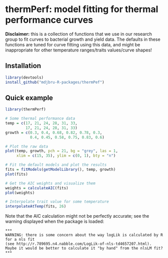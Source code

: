 * thermPerf: model fitting for thermal performance curves

*Disclaimer:* this is a collection of functions that we use in our research
group to fit curves to bacterial growth and yield data. The defaults in these
functions are tuned for curve fitting using this data, and might be
inappropriate for other temperature ranges/traits values/curve shapes!

** Installation

#+BEGIN_SRC R
library(devtools)
install_github("mdjbru-R-packages/thermPef")
#+END_SRC

** Quick example

#+BEGIN_SRC R
library(thermPerf)

# Some thermal performance data
temp = c(17, 21, 24, 28, 31, 33, 
         17, 21, 24, 28, 31, 33)
growth = c(0.3, 0.4, 0.68, 0.82, 0.78, 0.3, 
           0.4, 0.45, 0.58, 0.75, 0.83, 0.6)

# Plot the raw data
plot(temp, growth, pch = 21, bg = "grey", las = 1,
     xlim = c(15, 35), ylim = c(0, 1), bty = "n")
#+END_SRC

[[file:images/raw-data.png]]

#+BEGIN_SRC R
# Fit the default models and plot the results
fits = fitModels(getModelLibrary(), temp, growth)
plot(fits)
#+END_SRC

[[file:images/fitted-curves.png]]

#+BEGIN_SRC R
# Get the AIC weights and visualize them
weights = calculateAIC(fits)
plot(weights)
#+END_SRC

[[file:images/aic-weights.png]]

#+BEGIN_SRC R
# Interpolate trait value for some temperature
interpolateAtTemp(fits, 26)
#+END_SRC

Note that the AIC calculation might not be perfectly accurate; see the warning
displayed when the package is loaded:
#+BEGIN_EXAMPLE
***
WARNING: there is some concern about the way logLik is calculated by R for a nls fit
(see http://r.789695.n4.nabble.com/LogLik-of-nls-td4657207.html).
Maybe it would be better to calculate it "by hand" from the nlsLM fit?
***
#+END_EXAMPLE
